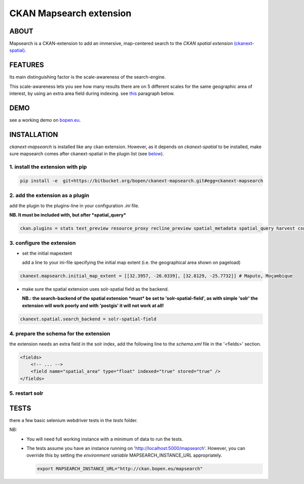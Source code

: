 ========================
CKAN Mapsearch extension
========================

ABOUT
=====

Mapsearch is a CKAN-extension to add an immersive, map-centered search to the *CKAN spatial extension* `(ckanext-spatial) <https://github.com/ckan/ckanext-spatial>`_.

.. image:: https://bitbucket.org/bopen/ckanext-mapsearch/raw/master/ckanext-mapsearch/ckanext/mapsearch/public/mapsearch_shot.png
    :alt: Full screenshot
    :align: center


FEATURES
========

Its main distinguishing factor is the scale-awareness of the search-engine.

This scale-awareness lets you see how many results there are on 5 different scales for the same geographic area of interest, by using an extra area field during indexing. see `this <#schema>`_ paragraph below.

.. image:: https://bitbucket.org/bopen/ckanext-mapsearch/raw/master/ckanext-mapsearch/ckanext/mapsearch/public/mapsearch_scales.png
    :alt: screenshot scales
    :align: center

DEMO
====

see a working demo on `bopen.eu <http://ckan.bopen.eu/mapsearch>`_.

INSTALLATION
============
*ckanext-mapsearch* is installed like any ckan extension. However, as it depends on *ckanext-spatial* to be installed, make sure mapsearch comes after ckanext-spatial in the plugin list (see `below <#add-the-plugin>`_).

1. install the extension with pip
---------------------------------
.. code:: bash

    pip install -e  git+https://bitbucket.org/bopen/ckanext-mapsearch.git#egg=ckanext-mapsearch

.. _add-the-plugin:

2. add the extension as a plugin
--------------------------------
add the plugin to the plugins-line in your configuration *.ini* file.

**NB. It must be included with, but after *spatial_query***

.. code:: python

    ckan.plugins = stats text_preview resource_proxy recline_preview spatial_metadata spatial_query harvest csw_harvester ckan_harvester mapsearch

3. configure the extension
--------------------------
- set the initial mapextent

  add a line to your ini-file specifying the initial map extent (i.e. the geographical area shown on pageload)

.. code:: python

      ckanext.mapsearch.initial_map_extent = [[32.3957, -26.0339], [32.8129, -25.7732]] # Maputo, Moçambique

- make sure the spatial extension uses solr-spatial field as the backend.

  **NB.: the search-backend of the spatial extension *must* be set to 'solr-spatial-field', as with simple 'solr' the extension will work poorly and with 'postgis' it will not work at all!**

.. code:: python

    ckanext.spatial.search_backend = solr-spatial-field

.. _schema:

4. prepare the schema for the extension
---------------------------------------

the extension needs an extra field in the solr index, add the following line to the `schema.xml` file in the '<fields>' section.

.. code:: xml

    <fields>
        <!-- ... -->
        <field name="spatial_area" type="float" indexed="true" stored="true" />
    </fields>

5. restart solr
---------------

TESTS
=====

there a few basic selenium webdriver tests in the `tests` folder.  

NB: 
  - You will need full working instance with a  minimum of data to run the tests. 
  - The tests assume you have an instance running on 'http://localhost:5000/mapsearch'. 
    However, you can override this by setting the *environment variable* MAPSEARCH_INSTANCE_URL appropriately.

    .. code:: bash

        export MAPSEARCH_INSTANCE_URL="http://ckan.bopen.eu/mapsearch"
